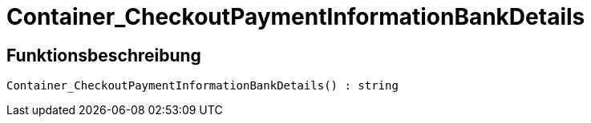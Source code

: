 = Container_CheckoutPaymentInformationBankDetails
:lang: de
// include::{includedir}/_header.adoc[]
:keywords: Container_CheckoutPaymentInformationBankDetails
:position: 0

//  auto generated content Thu, 06 Jul 2017 00:01:52 +0200
== Funktionsbeschreibung

[source,plenty]
----

Container_CheckoutPaymentInformationBankDetails() : string

----

